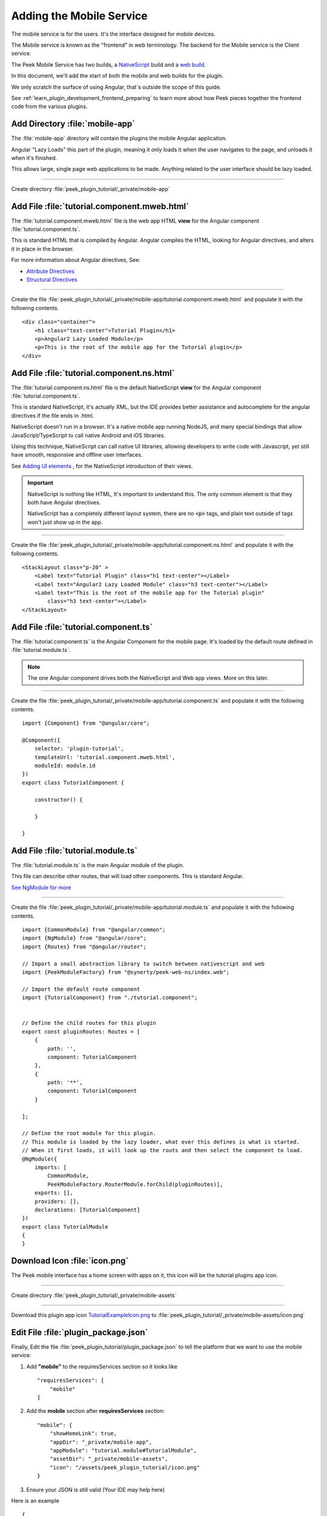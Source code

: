 .. _learn_plugin_development_add_mobile:

=========================
Adding the Mobile Service
=========================

The mobile service is for the users. It's the interface designed for mobile devices.

The Mobile service is known as the "frontend" in web terminology.
The backend for the Mobile service is the Client service.

The Peek Mobile Service has two builds, a
`NativeScript <https://docs.nativescript.org/angular/start/introduction.html>`_ build
and a `web build <https://angular.io/docs/ts/latest/>`_.

In this document, we'll add the start of both the mobile and web builds for the plugin.

We only scratch the surface of using Angular, that`s outside the scope of this guide.

See :ref:`learn_plugin_development_frontend_preparing` to learn more about how Peek
pieces together the frontend code from the various plugins.

Add Directory :file:`mobile-app`
--------------------------------

The :file:`mobile-app` directory will contain the plugins the mobile Angular application.

Angular "Lazy Loads" this part of the plugin, meaning it only loads it when the user
navigates to the page, and unloads it when it's finished.

This allows large, single page web applications to be made. Anything related to the user
interface should be lazy loaded.

----

Create directory :file:`peek_plugin_tutorial/_private/mobile-app`

Add File :file:`tutorial.component.mweb.html`
---------------------------------------------

The :file:`tutorial.component.mweb.html` file is the web app HTML **view** for
the Angular component :file:`tutorial.component.ts`.

This is standard HTML that is compiled by Angular. Angular compiles the HTML,
looking for Angular directives, and alters it in place in the browser.

For more information about Angular directives, See:

*   `Attribute Directives <https://angular.io/docs/ts/latest/guide/attribute-directives.html>`_
*   `Structural Directives <https://angular.io/docs/ts/latest/guide/structural-directives.html>`_

----

Create the file 
:file:`peek_plugin_tutorial/_private/mobile-app/tutorial.component.mweb.html`
and populate it with the following contents.

::

        <div class="container">
            <h1 class="text-center">Tutorial Plugin</h1>
            <p>Angular2 Lazy Loaded Module</p>
            <p>This is the root of the mobile app for the Tutorial plugin</p>
        </div>


Add File :file:`tutorial.component.ns.html`
-------------------------------------------

The :file:`tutorial.component.ns.html` file is the default NativeScript **view** for
the Angular component :file:`tutorial.component.ts`.

This is standard NativeScript, it's actually XML, but the IDE provides better assistance
and autocomplete for the angular directives if the file ends in .html.

NativeScript doesn't run in a browser. It's a native mobile app running NodeJS, and many
special bindings that allow JavaScript/TypeScript to call native Android and iOS
libraries.

Using this technique, NativeScript can call native UI libraries, allowing developers
to write code with Javascript, yet still have smooth, responsive and offline
user interfaces.

See `Adding UI elements <http://docs.nativescript.org/angular/tutorial/ng-chapter-2#24-adding-ui-elements>`_
, for the NativeScript introduction of their views.

.. important::  NativeScript is nothing like HTML, It's important to understand this.
                The only common element is that they both have Angular directives.

                NativeScript has a completely different layout system, there are no
                :code:`<p>` tags, and plain text outside of tags won't just show up in
                the app.

----

Create the file :file:`peek_plugin_tutorial/_private/mobile-app/tutorial.component.ns.html`
and populate it with the following contents.

::

        <StackLayout class="p-20" >
            <Label text="Tutorial Plugin" class="h1 text-center"></Label>
            <Label text="Angular2 Lazy Loaded Module" class="h3 text-center"></Label>
            <Label text="This is the root of the mobile app for the Tutorial plugin"
                class="h3 text-center"></Label>
        </StackLayout>


Add File :file:`tutorial.component.ts`
--------------------------------------

The :file:`tutorial.component.ts` is the Angular Component for the mobile page.
It's loaded by the default route defined in :file:`tutorial.module.ts`.

.. note::   The one Angular component drives both the NativeScript and Web app views.
            More on this later.

----

Create the file :file:`peek_plugin_tutorial/_private/mobile-app/tutorial.component.ts`
and populate it with the following contents.

::

        import {Component} from "@angular/core";

        @Component({
            selector: 'plugin-tutorial',
            templateUrl: 'tutorial.component.mweb.html',
            moduleId: module.id
        })
        export class TutorialComponent {

            constructor() {

            }

        }


Add File :file:`tutorial.module.ts`
-----------------------------------

The :file:`tutorial.module.ts` is the main Angular module of the plugin.

This file can describe other routes, that will load other components.
This is standard Angular.

`See NgModule for more <https://angular.io/docs/ts/latest/guide/ngmodule.html>`_


----

Create the file :file:`peek_plugin_tutorial/_private/mobile-app/tutorial.module.ts`
and populate it with the following contents.

::

        import {CommonModule} from "@angular/common";
        import {NgModule} from "@angular/core";
        import {Routes} from "@angular/router";

        // Import a small abstraction library to switch between nativescript and web
        import {PeekModuleFactory} from "@synerty/peek-web-ns/index.web";

        // Import the default route component
        import {TutorialComponent} from "./tutorial.component";


        // Define the child routes for this plugin
        export const pluginRoutes: Routes = [
            {
                path: '',
                component: TutorialComponent
            },
            {
                path: '**',
                component: TutorialComponent
            }

        ];

        // Define the root module for this plugin.
        // This module is loaded by the lazy loader, what ever this defines is what is started.
        // When it first loads, it will look up the routs and then select the component to load.
        @NgModule({
            imports: [
                CommonModule,
                PeekModuleFactory.RouterModule.forChild(pluginRoutes)],
            exports: [],
            providers: [],
            declarations: [TutorialComponent]
        })
        export class TutorialModule
        {
        }


Download Icon :file:`icon.png`
------------------------------

The Peek mobile interface has a home screen with apps on it, this icon will be the
tutorial plugins app icon.

.. image:: TutorialExampleIcon.png
   :scale: 30 %

----

Create directory :file:`peek_plugin_tutorial/_private/mobile-assets`

----

Download this plugin app icon
`TutorialExampleIcon.png <http://synerty-peek.readthedocs.io/en/latest/_images/TutorialExampleIcon.png>`_
to :file:`peek_plugin_tutorial/_private/mobile-assets/icon.png`


Edit File :file:`plugin_package.json`
-------------------------------------

Finally, Edit the file :file:`peek_plugin_tutorial/plugin_package.json` to tell the
platform that we want to use the mobile service:

#.  Add **"mobile"** to the requiresServices section so it looks like ::

        "requiresServices": [
            "mobile"
        ]

#.  Add the **mobile** section after **requiresServices** section: ::

        "mobile": {
            "showHomeLink": true,
            "appDir": "_private/mobile-app",
            "appModule": "tutorial.module#TutorialModule",
            "assetDir": "_private/mobile-assets",
            "icon": "/assets/peek_plugin_tutorial/icon.png"
        }

#.  Ensure your JSON is still valid (Your IDE may help here)

Here is an example ::

        {
            ...
            "requiresServices": [
                ...
                "mobile"
            ],
            ...
            "mobile": {
                "showHomeLink": true,
                "appDir": "_private/mobile-app",
                "appModule": "tutorial.module#TutorialModule"
            }
        }

Running the Mobile Web App
--------------------------

The Peek Client service provides the web service that serves the mobile angular
web app.

The Peek Client service takes care of combining all the plugin files into the build
directories in the peek_mobile package. We will need to restart Peek Client for it to
include our plugin in the mobile UI.

See :ref:`learn_plugin_development_frontend_preparing` for more details.

Check File :file:`~/peek-client.home/config.json`
`````````````````````````````````````````````````

Check the :file:`~/peek-client.home/config.json` file:

#.  Ensure **frontend.webBuildEnabled** is set to **true**, with no quotes
#.  Ensure **frontend.webBuildPrepareEnabled** is set to **true**, with no quotes

.. note:: It would be helpful if this is the only plugin enabled at this point.

Example: ::

        {
            ...
            "frontend": {
                ...
                "webBuildEnabled": true,
                "webBuildPrepareEnabled": true
            },
            ...
        }



Run :file:`run_peek_client`
```````````````````````````

You can now run the peek client, you should see your plugin load. ::

        peek@peek:~$ run_peek_client
        ...
        INFO peek_platform.frontend.WebBuilder:Rebuilding frontend distribution
        ...
        INFO txhttputil.site.SiteUtil:Peek Client is alive and listening on http://10.211.55.14:8000
        ...

----

Now bring up a web browser and navigate to
`http://localhost:8000 <http://localhost:8000>`_ or the IP mentioned in the output of
:command:`run_peek_client`.

If you see this, then congratulations, you've just enabled your plugin to use the
Peek Platform, Mobile Service Web App.

.. image:: LearnAddMobileWebHomeScreen.png

----

Click on the Tutorial app, you should then see your plugins default route component.

.. image:: LearnAddMobileWebPluginScreen.png


Running the Mobile NativeScript App
-----------------------------------

The Peek Client service provides the websocket that the NativeScript app uses.
The NativeScript application uses all the same code to run as the Web App, The only
difference is the view file.

With Peek, you can develop a web app and a native app, with little more effort.

The Peek Client service takes care of combining all the plugin files into the build
directories in the peek_mobile package. We will need to restart Peek Client for it to
include our plugin in the mobile UI.

See :ref:`learn_plugin_development_frontend_preparing` for more details.


Check File :file:`~/peek-client.home/config.json`
`````````````````````````````````````````````````

Check the :file:`~/peek-client.home/config.json` file:

#.  Ensure **frontend.nativescriptBuildPrepareEnabled** is set to **true**, with no quotes

.. note:: It would be helpful if this is the only plugin enabled at this point.

Example: ::

        {
            ...
            "frontend": {
                ...
                "nativescriptBuildPrepareEnabled": true,
            },
            ...
        }



Run :file:`run_peek_client`
```````````````````````````

Run the peek client, The NativeScript will be offline with out it. ::

        peek@peek:~$ run_peek_client
        ...
        INFO txhttputil.site.SiteUtil:Peek Client is alive and listening on http://10.211.55.14:8010
        ...

tns run android
```````````````

This section runs the NativeScript app on an Emulator, or a real Device.
NativeScript must be installed before proceeding.

*   :ref:`setup_nativescript_windows`
*   :ref:`setup_nativescript_debian`


See
`Running NativeScript Apps <http://docs.nativescript.org/angular/tutorial/ng-chapter-1#12-running-apps>`_
for some details on :command:`tns run`.

We use the Android platform to test the apps as it runs on Windows, Mac and Linux.

In this example, NativeScript will run in all connected devices and emulators, or it
will start an emulator.

----

Change directory to the build-ns directory under the peek_mobile python package.
Run the following in bash to get the path of the build-ns directory: ::

        python << EOPY
        import os.path as p
        import peek_mobile
        print("Using peek_mobile version %s, located at:" % peek_mobile.__version__)
        print("    " + p.join(p.dirname(peek_mobile.__file__), 'build-ns'))
        EOPY

Now CD to that directory, Example: ::

        cd /home/peek/project/peek-mobile/peek_mobile/build-ns

----

Check the devices that are connected, if one isn't connected, NativeScript will try to
start the standard android emulator. ::

        peek@peek:~/project/peek-mobile/peek_mobile/build-ns$ tns device list
        iTunes is not available for this operating system. You will not be able to work with connected iOS devices.
        ┌───┬─────────────┬──────────┬───────────────────┬──────────┬───────────┐
        │ # │ Device Name │ Platform │ Device Identifier │ Type     │ Status    │
        │ 1 │ vbox86p     │ Android  │ emulator-5554     │ Emulator │ Connected │
        └───┴─────────────┴──────────┴───────────────────┴──────────┴───────────┘

----

Run :command:`tns run android` ::

    tns run android

It will take up to two minutes to build, install and run.

----

You should see the app start, with a splash screen. Then you will see your plugin on the
home screen. Touch the App/Plugin icon.


.. image:: LearnAddMobileNSHomeScreen.png

----

If you see this, then congratulations, you've just enabled your plugin to use the
Peek Platform, Mobile Service NativeScript App.

And if this is your first Native mobile app, Congratulations, the sky is your limit.

.. image:: LearnAddMobileNSPluginScreen.png

